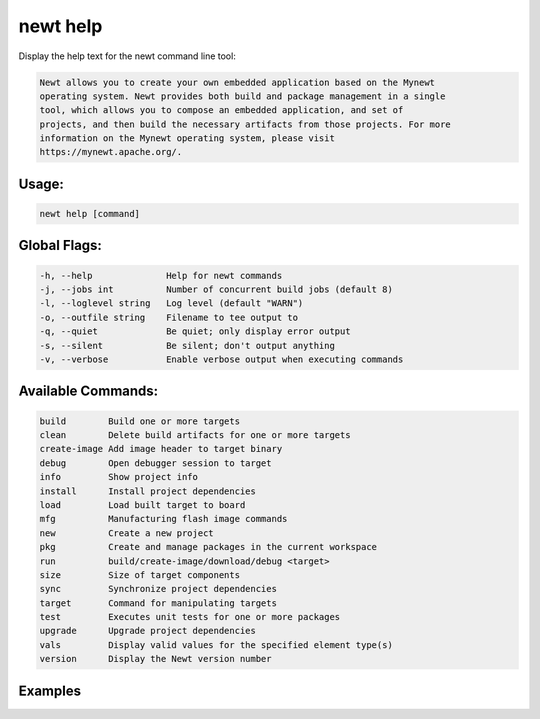 newt help 
----------

Display the help text for the newt command line tool:

.. code-block:: console

    Newt allows you to create your own embedded application based on the Mynewt 
    operating system. Newt provides both build and package management in a single 
    tool, which allows you to compose an embedded application, and set of 
    projects, and then build the necessary artifacts from those projects. For more 
    information on the Mynewt operating system, please visit 
    https://mynewt.apache.org/. 

Usage:
^^^^^^

.. code-block:: console

        newt help [command]

Global Flags:
^^^^^^^^^^^^^

.. code-block:: console

        -h, --help              Help for newt commands
        -j, --jobs int          Number of concurrent build jobs (default 8)
        -l, --loglevel string   Log level (default "WARN")
        -o, --outfile string    Filename to tee output to
        -q, --quiet             Be quiet; only display error output
        -s, --silent            Be silent; don't output anything
        -v, --verbose           Enable verbose output when executing commands

Available Commands:
^^^^^^^^^^^^^^^^^^^

.. code-block:: console

        build        Build one or more targets
        clean        Delete build artifacts for one or more targets
        create-image Add image header to target binary
        debug        Open debugger session to target
        info         Show project info
        install      Install project dependencies
        load         Load built target to board
        mfg          Manufacturing flash image commands
        new          Create a new project
        pkg          Create and manage packages in the current workspace
        run          build/create-image/download/debug <target>
        size         Size of target components
        sync         Synchronize project dependencies
        target       Command for manipulating targets
        test         Executes unit tests for one or more packages
        upgrade      Upgrade project dependencies
        vals         Display valid values for the specified element type(s)
        version      Display the Newt version number

Examples
^^^^^^^^

+--------------------+----------------------------------------------------------+---------------+
| Sub-command        | Usage                                                    | Explanation   |
+====================+==========================================================+===============+
| newt help target   | Displays the help text for the newt ``target`` command   |
+--------------------+----------------------------------------------------------+---------------+
| newt help          | Displays the help text for newt tool                     |
+--------------------+----------------------------------------------------------+---------------+
